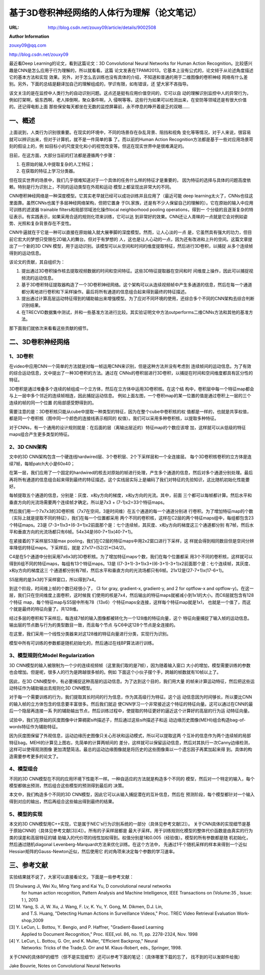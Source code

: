 
==============================================
 基于3D卷积神经网络的人体行为理解（论文笔记）
==============================================

:URL: http://blog.csdn.net/zouxy09/article/details/9002508

**Author Information**

`zouxy09@qq.com <mailto:zouxy09@qq.com>`__

`http://blog.csdn.net/zouxy09 <http://blog.csdn.net/zouxy09>`__

最近看Deep Learning的论文，看到这篇论文：3D Convolutional Neural Networks for
Human Action Recognition。比较感兴趣是CNN是怎么应用于行为理解的，所以就看看。这篇
论文发表在TPAMI2013。它基本上没有公式的，论文倾于从论述角度描述它的基本方法和实现
效果。另外，对于怎么去训练也没有具体的介绍，不知道和普通的用于二维图像的卷积神经
网络有什么差别。另外，下面的总结是翻译加自己的理解组成的，学识有限，如有错误，还
望大家不吝指导。

该文关注的是在监控中人类行为的自动识别问题。这点还是挺有应用价值空间的，它可以自
动的理解识别监控中人的异常行为，例如打架啊，偷东西啊，老人摔倒啊，聚众事件啊，入
侵啊等等。这些行为如果可以检测出来，在安防等领域还是有很大价值的。还记得电影上面
那些保安每天都坐在无数的监控屏幕前，永不停息的睁开着疲乏的双眼……

一、概述
========

上面说到，人类行为识别很重要。在现实的环境中，不同的场景存在杂乱背景、阻挡和视角
变化等等情况，对于人来说，很容易就可以辨识出来，但对于计算机，就不是一件简单的事
了。而以前的Human Action Recognition方法都是基于一些对应用场景苛刻的假设上的，例
如目标小的尺度变化和小的视觉改变等。但这在现实世界中是很难满足的。

目前，在这方面，大部分当前的打法都是遵循两个步骤：

#. 在原始的输入中提取复杂的人工特征；

#. 在获取的特征上学习分类器。

但在现实世界的场景中，我们几乎很难知道对于一个具体的任务什么样的特征才是重要的，
因为特征的选择与具体的问题高度依赖。特别是行为识别上，不同的运动类型在外观和运动
模型上都呈现出非常大的不同。

CNN卷积神经网络是一种深度模型。它其实老早就已经可以成功训练并且应用了（最近可能
deep learning太火了，CNNs也往这里面靠。虽然CNNs也属于多层神经网络架构，但把它置身
于DL家族，还是有不少人保留自己的理解的）。它在原始的输入中应用可训练的滤波器
trainable filters和局部邻域池化操作local neighborhood pooling operations，得到一
个分级的且逐渐复杂的特征表示。有实践表示，如果采用合适的规则化项来训练，它可以达
到非常好的效果。CNN还让人青睐的一点就是它会对例如姿势、光照和复杂背景存在不变性。

CNN牛逼就在于它是一种可以直接在原始输入就大展拳脚的深度模型。然而，让人心淡的一点
是，它虽然具有强大的功力，但目前它宏大的梦想只受限在2D输入的舞台。但对于有梦想的
人，这也是让人心动的一点，因为还有改进和上升的空间。这篇文章提出了一个新的3D CNN
模型，用于运动识别。该模型可以从空间和时间的维度提取特征，然后进行3D卷积，以捕捉
从多个连续帧得到的运动信息。

该论文的贡献，其自组织为：

#. 提出通过3D卷积操作核去提取视频数据的时间和空间特征。这些3D特征提取器在空间和时
   间维度上操作，因此可以捕捉视频流的运动信息。

#. 基于3D卷积特征提取器构造了一个3D卷积神经网络。这个架构可以从连续视频帧中产生多通道的信息，然后在每一个通道都分离地进行卷积和下采样操作。最后将所有通道的信息组合起来得到最终的特征描述。

#. 提出通过计算高层运动特征得到的辅助输出来增强模型。为了应对不同环境的使用，还综合多个不同的CNN架构去综合判断识别结果。

#. 在TRECVID数据集中测试，并和一些基准方法进行比较。其实验证明文中方法outperforms二维CNNs方法和其他的基准方法。

那下面我们就依次来看看这些贡献的细节。

二、3D卷积神经网络
==================

1、3D卷积
---------

在video中应用CNN一个简单的方法就是对每一帧运用CNN来识别，但是这种方法并没有考虑到
连续帧间的运动信息。为了有效的综合运动信息，文中提出了一种3D卷积的方法。通过在
CNNs的卷积层进行3D卷积，以捕捉在时间和空间维度都具有区分性的特征。

|image0|

|image1|

3D卷积是通过堆叠多个连续的帧组成一个立方体，然后在立方体中运用3D卷积核。在这个结
构中，卷积层中每一个特征map都会与上一层中多个邻近的连续帧相连，因此捕捉运动信息。
例如上面左图，一个卷积map的某一位置的值是通过卷积上一层的三个连续的帧的同一个位置
的局部感受野得到的。

需要注意的是：3D卷积核只能从cube中提取一种类型的特征，因为在整个cube中卷积核的权
值都是一样的，也就是共享权值，都是同一个卷积核（图中同一个颜色的连接线表示相同的
权值）。我们可以采用多种卷积核，以提取多种特征。

对于CNNs，有一个通用的设计规则就是：在后面的层（离输出层近的）特征map的个数应该增
加，这样就可以从低级的特征maps组合产生更多类型的特征。

2、3D CNN架构
-------------

文中的3D CNN架构包含一个硬连线hardwired层、3个卷积层、2个下采样层和一个全连接层。
每个3D卷积核卷积的立方体是连续7帧，每帧patch大小是60x40；

|image2|

在第一层，我们应用了一个固定的hardwired的核去对原始的帧进行处理，产生多个通道的信息，然后对多个通道分别处理。最后再将所有通道的信息组合起来得到最终的特征描述。这个实线层实际上是编码了我们对特征的先验知识，这比随机初始化性能要好。

|image3|

每帧提取五个通道的信息，分别是：灰度、x和y方向的梯度，x和y方向的光流。其中，前面
三个都可以每帧都计算。然后水平和垂直方向的光流场需要两个连续帧才确定。所以是7x3
+ (7-1)x2=33个特征maps。

然后我们用一个7x7x3的3D卷积核（7x7在空间，3是时间维）在五个通道的每一个通道分别进
行卷积。为了增加特征map的个数（实际上就是提取不同的特征），我们在每一个位置都采用
两个不同的卷积核，这样在C2层的两个特征maps组中，每组都包含23个特征maps。23是
(7-3+1)x3+(6-3+1)x2前面那个是：七个连续帧，其灰度、x和y方向的梯度这三个通道都分别
有7帧，然后水平和垂直方向的光流场都只有6帧。54x34是(60-7+1)x(40-7+1)。

在紧接着的下采样层S3层max pooling，我们在C2层的特征maps中用2x2窗口进行下采样，这
样就会得到相同数目但是空间分辨率降低的特征maps。下采样后，就是
27x17=(52/2)\*(34/2)。

C4是在5个通道中分别采用7x6x3的3D卷积核。为了增加特征maps个数，我们在每个位置都采
用3个不同的卷积核，这样就可以得到6组不同的特征maps，每组有13个特征maps。13是
((7-3+1)-3+1)x3+((6-3+1)-3+1)x2前面那个是：七个连续帧，其灰度、x和y方向的梯度这三
个通道都分别有7帧，然后水平和垂直方向的光流场都只有6帧。21x12是(27-7+1)x(17-6+1)。

S5层用的是3x3的下采样窗口，所以得到7x4。

|image4|

到这个阶段，时间维上帧的个数已经很小了， (3 for gray, gradient-x, gradient-y,
and 2 for optflow-x and optflow-y)。在这一层，我们只在空间维度上面卷积，这时候我
们使用的核是7x4，然后输出的特征maps就被减小到1x1的大小。而C6层就包含有128个特征
map，每个特征map与S5层中所有78（13x6）个特征maps全连接，这样每个特征map就是1x1，
也就是一个值了，而这个就是最终的特征向量了。共128维。

|image5|

经过多层的卷积和下采样后，每连续7帧的输入图像都被转化为一个128维的特征向量，这个
特征向量捕捉了输入帧的运动信息。输出层的节点数与行为的类型数目一致，而且每个节点
与C6中这128个节点是全连接的。

在这里，我们采用一个线性分类器来对这128维的特征向量进行分类，实现行为识别。

模型中所有可训练的参数都是随机初始化的，然后通过在线BP算法进行训练。

3、模型规则化Model Regularization
---------------------------------

3D CNN模型的输入被限制为一个少的连续视频帧（这里我们取的是7帧），因为随着输入窗口
大小的增加，模型需要训练的参数也会增加。但是呢，很多人的行为是跨越很多帧的。例如
下面这个小伙子摆个手，跨越的帧数就有10帧以上了。

|image6|

因此，在3D CNN模型中，有必要捕捉这种高层的运动信息。为了达到这个目的，我们用大量
的帧来计算运动特征，然后把这些运动特征作为辅助输出去规则化3D CNN模型。

对于每一个需要训练的行为，我们提取其长时间的行为信息，作为其高级行为特征。这个运
动信息因为时间够长，所以要比CNN的输入帧的立方体包含的信息要丰富很多。然后我们就迫
使CNN学习一个非常接近这个特征的特征向量。这可以通过在CNN的最后一个隐层再连接一系
列的辅助输出节点，然后训练过程中，使提取的特征更好的逼近这个计算好的高层的行为运
动特征向量。

|image7|

试验中，我们在原始的灰度图像中计算稠密sift描述子，然后通过这些sift描述子和运
动边缘历史图像(MEHI)组合构造bag-of-words特征作为辅助特征。

|image8|

因为灰度图保留了外观信息，运动边缘历史图像只关心形状和运动模式，所以可以提取这两
个互补的信息作为两个连续帧的局部特征bag。MEHI的计算见上图右，先简单的计算两帧间的
差分，这样就可以保留运动信息，然后对其执行一次Canny边缘检测，这样可以使得观测图像
更加清楚简洁。最总的运动边缘图像就是将历史的这些图像乘以一个遗忘因子再累加起来得
到。具体的构造需要参考更多的论文了。

4、模型组合
-----------

不同的3D CNN模型在不同的应用环境下性能不一样。一种自适应的方法就是构造多个不同的
模型，然后对一个特定的输入，每个模型都做出预测，然后组合这些模型的预测得到最后的
决策。

本文中，我们构造多个不同的3D CNN模型，因此它可以从输入捕捉潜在的互补信息，然后在
预测阶段，每个模型都针对一个输入得到对应的输出，然后再组合这些输出得到最终的结果。

5、模型的实现
-------------

本文的3D CNN模型用C++实现，它是属于NEC's行为识别系统的一部分（具体见参考文献[2]）。
关于CNN具体的实现细节是基于原始CNN的（具体见参考文献[3][4]）。所有的子采样层都是
最大子采样。用于训练规则化模型的整体代价函数是由真实的行为类的误差和高层特征的辅
助输入的代价项的线性加权得到。权值分别是1和0.005（经验值）。模型的所有参数都是随
机初始化，然后通过随机diagonal Levenberg-Marquardt方法来优化训练。在这个方法中，
先通过1千个随机采样的样本来得到一个近似Hessian矩阵的Gauss-Newton近似，然后使用它
的对角项来决定每个参数的学习速率。

三、参考文献
============

实验结果就不说了，大家可以直接看论文。下面是一些参考文献：

[1] Shuiwang Ji, Wei Xu, Ming Yang and Kai Yu, D convolutional neural networks
    for human action recognition, Pattern Analysis and Machine Intelligence,
    IEEE Transactions on (Volume:35 , Issue: 1 ), 2013

[2] M. Yang, S. Ji, W. Xu, J. Wang, F. Lv, K. Yu, Y. Gong, M. Dikmen, D.J. Lin,
    and T.S. Huang, "Detecting Human Actions in Surveillance Videos," Proc. TREC
    Video Retrieval Evaluation Work-shop,2009

[3] Y. LeCun, L. Bottou, Y. Bengio, and P. Haffner, "Gradient-Based Learning
    Applied to Document Recognition," Proc. IEEE,vol. 86, no. 11, pp. 2278-2324,
    Nov. 1998

[4] Y. LeCun, L. Bottou, G. Orr, and K. Muller, "Efficient Backprop," Neural
    Networks: Tricks of the Trade,G. Orr and M. Klaus-Robert, eds.,
    Springer, 1998.

关于CNN的具体BP的细节（但不是实现细节）还可以参考下面的笔记：（具体哪里下载的忘了，
找不到的可以发邮件给我）

Jake Bouvrie, Notes on Convolutional Neural Networks

.. |image0| image:: 3d-cnn-action.images/image0.jpeg
.. |image1| image:: 3d-cnn-action.images/image1.jpeg
.. |image2| image:: 3d-cnn-action.images/image2.jpeg
.. |image3| image:: 3d-cnn-action.images/image3.jpeg
.. |image4| image:: 3d-cnn-action.images/image4.jpeg
.. |image5| image:: 3d-cnn-action.images/image5.jpeg
.. |image6| image:: 3d-cnn-action.images/image6.jpeg
.. |image7| image:: 3d-cnn-action.images/image7.jpeg
.. |image8| image:: 3d-cnn-action.images/image8.jpeg

